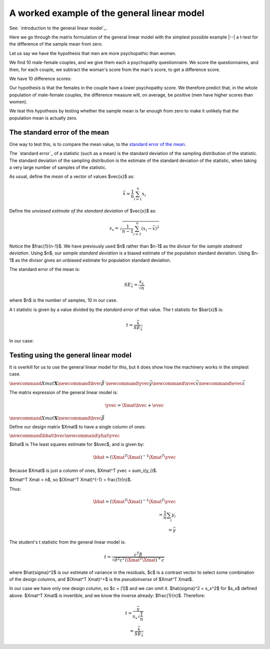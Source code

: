 ############################################
A worked example of the general linear model
############################################

See: `introduction to the general linear model`_.

Here we go through the matrix formulation of the general linear model with the
simplest possible example |--| a t-test for the difference of the sample mean
from zero.

Let us say we have the hypothesis that men are more psychopathic than women.

We find 10 male-female couples, and we give them each a psychopathy
questionnaire.  We score the questionnaires, and then, for each couple, we
subtract the woman's score from the man's score, to get a difference score.

We have 10 difference scores:

.. nbplot::

    >>> #: Our standard imports
    >>> import numpy as np
    >>> import numpy.linalg as npl
    >>> # Only show 4 decimals when printing arrays
    >>> np.set_printoptions(precision=4)

.. nbplot::

    >>> differences = np.array([ 1.5993, -0.13  ,  2.3806,  1.3761, -1.3595,
    ...                          1.0286,  0.8466,  1.6669, -0.8241,  0.4469])

Our hypothesis is that the females in the couple have a lower psychopathy
score. We therefore predict that, in the whole population of male-female
couples, the difference measure will, on average, be positive (men have higher
scores than women).

We teat this hypothesis by testing whether the sample mean is far enough from
zero to make it unlikely that the population mean is actually zero.

******************************
The standard error of the mean
******************************

One way to test this, is to compare the mean value, to the `standard error of
the mean
<https://en.wikipedia.org/wiki/Standard_error#Standard_error_of_the_mean_2>`_.

The `standard error`_ of a statistic (such as a mean) is the standard
deviation of the sampling distribution of the statistic.  The standard
deviation of the sampling distribution is the estimate of the standard
deviation of the statistic, when taking a very large number of samples of the
statistic.

As usual, define the *mean* of a vector of values $\vec{x}$ as:

.. math::

    \bar{x} = \frac{1}{n} \sum_{i=1}^n x_i

Define the *unviased estimate of the standard deviation* of $\vec{x}$ as:

.. math::

    s_x = \sqrt{\frac{1}{n-1} \sum_{i=1}^n (x_i - \bar{x})^2}

Notice the $\frac{1}{n-1}$.   We have previously used $n$ rather than $n-1$ as
the divisor for the *sample stadnard deviation*.  Using $n$, our *sample
standard deviation* is a biased estimate of the population standard deviation.
Using $n-1$ as the divisor gives an unbiased estimate for population standard
deviation.

The standard error of the mean is:

.. math::

    SE_{\bar{x}} = \frac{s_x}{\sqrt{n}}

where $n$ is the number of samples, 10 in our case.

A t statistic is given by a value divided by the *standard error* of that
value.  The t statistic for $\bar{x}$ is:

.. math::

    t = \frac{\bar{x}}{SE_{\bar{x}}}

In our case:

.. nbplot::

    >>> x = differences
    >>> n = len(x)
    >>> x_bar = np.mean(x)
    >>> x_bar
    0.70314...
    >>> unviased_var_x = 1. / (n - 1) * np.sum((x - x_bar) ** 2)
    >>> s_x = np.sqrt(unviased_var_x)
    >>> s_x
    1.17718...
    >>> SEM = s_x / np.sqrt(n)
    >>> SEM
    0.37225...
    >>> t = x_bar / SEM
    >>> t
    1.88884...

**************************************
Testing using the general linear model
**************************************

It is overkill for us to use the general linear model for this, but it does
show how the machinery works in the simplest case.

:math:`\newcommand{Xmat}{\boldsymbol X} \newcommand{\bvec}{\vec{\beta}}`
:math:`\newcommand{\yvec}{\vec{y}} \newcommand{\xvec}{\vec{x}} \newcommand{\evec}{\vec{\varepsilon}}`

The matrix expression of the general linear model is:

.. math::

   \yvec = \Xmat \bvec + \evec

:math:`\newcommand{Xmat}{\boldsymbol X} \newcommand{\bvec}{\vec{\beta}}`

Define our design matrix $\Xmat$ to have a single column of ones:

.. nbplot::

    >>> X = np.ones((n, 1))
    >>> X
    array([[ 1.],
           [ 1.],
           [ 1.],
           [ 1.],
           [ 1.],
           [ 1.],
           [ 1.],
           [ 1.],
           [ 1.],
           [ 1.]])

:math:`\newcommand{\bhat}{\hat{\bvec}} \newcommand{\yhat}{\hat{\yvec}}`

$\bhat$ is The least squares estimate for $\bvec$, and is given by:

.. math::

    \bhat = (\Xmat^T \Xmat)^{-1} \Xmat^T \yvec

Because $\Xmat$ is just a column of ones, $\Xmat^T \yvec = \sum_i{y_i}$.

$\Xmat^T \Xmat = n$, so $(\Xmat^T \Xmat)^{-1} = \frac{1}{n}$.

Thus:

.. math::

    \bhat = (\Xmat^T \Xmat)^{-1} \Xmat^T \yvec \\
    = \frac{1}{n} \sum_i{y_i} \\
    = \bar{y}

The student's t statistic from the general linear model is:

.. math::

   t = \frac{c^T \hat\beta}{\sqrt{\hat{\sigma}^2 c^T (\Xmat^T \Xmat)^+ c}}

where $\hat{\sigma}^2$ is our estimate of variance in the residuals, $c$ is a
contrast vector to select some combination of the design columns, and
$(\Xmat^T \Xmat)^+$ is the *pseudoinverse* of $\Xmat^T \Xmat$.

In our case we have only one design column, so $c = [1]$ and we can omit it.
$\hat{\sigma}^2 = s_x^2$ for $s_x$ defined above.  $\Xmat^T \Xmat$ is
invertible, and we know the inverse already: $\frac{1}{n}$.  Therefore:

.. math::

   t = \frac{\bar{y}}{s_x \sqrt{\frac{1}{n}}} \\
   = \frac{\bar{x}}{SE_{\bar{x}}}
